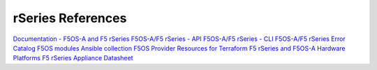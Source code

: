 ==================
rSeries References
==================

`Documentation - F5OS-A and F5 rSeries <https://techdocs.f5.com/kb/en-us/products/f5os-a/manuals/related/doc-f5os-a-f5-rseries.html>`_
`F5OS-A/F5 rSeries - API <https://clouddocs.f5.com/api/rseries-api/rseries-api-index.html>`_
`F5OS-A/F5 rSeries - CLI <https://clouddocs.f5.com/api/rseries-api/rseries-cli-index.html>`_
`F5OS-A/F5 rSeries Error Catalog <https://clouddocs.f5.com/f5os-error-catalog/rseries/rseries-errors-index.html>`_
`F5OS modules Ansible collection <https://clouddocs.f5.com/products/orchestration/ansible/devel/f5os/F5OS-index.html>`_
`F5OS Provider Resources for Terraform <https://clouddocs.f5.com/products/orchestration/terraform/latest/F5OS/f5os-index.html#f5os-index>`_
`F5 rSeries and F5OS-A Hardware Platforms <https://techdocs.f5.com/kb/en-us/products/f5os-a/manuals/related/doc-f5os-a-f5-rseries.html#hardware>`_
`F5 rSeries Appliance Datasheet <https://www.f5.com/products/big-ip-services/rseries-adc-hardware-appliance>`_


